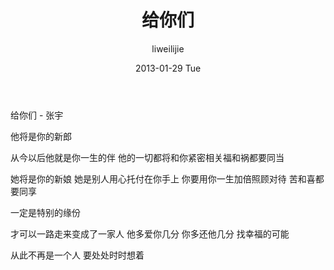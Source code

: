 #+TITLE:     给你们
#+AUTHOR:    liweilijie
#+EMAIL:     liweilijie@gmail.com
#+DATE:      2013-01-29 Tue
#+DESCRIPTION: 给你们
#+KEYWORDS: 给你们
#+CATEGORIES: life
#+LANGUAGE:  en
#+OPTIONS:   H:3 num:t toc:t \n:nil @:t ::t |:t ^:{} -:t f:t *:t <:t
#+OPTIONS:   TeX:t LaTeX:t skip:nil d:nil todo:t pri:nil tags:not-in-toc
#+INFOJS_OPT: view:nil toc:nil ltoc:t mouse:underline buttons:0 path:http://orgmode.org/org-info.js
#+EXPORT_SELECT_TAGS: export
#+EXPORT_EXCLUDE_TAGS: noexport
#+LINK_UP:   /liweilijie
#+LINK_HOME: /liweilijie
#+XSLT:

给你们 - 张宇

他将是你的新郎

从今以后他就是你一生的伴
他的一切都将和你紧密相关福和祸都要同当

她将是你的新娘
她是别人用心托付在你手上 
你要用你一生加倍照顾对待 苦和喜都要同享

一定是特别的缘份

才可以一路走来变成了一家人
他多爱你几分
你多还他几分
找幸福的可能

从此不再是一个人
要处处时时想着

